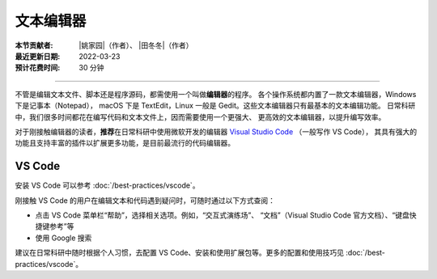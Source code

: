 文本编辑器
==========

:本节贡献者: |姚家园|\（作者）、
             |田冬冬|\（作者）
:最近更新日期: 2022-03-23
:预计花费时间: 30 分钟

----

不管是编辑文本文件、脚本还是程序源码，都需使用一个叫做\ **编辑器**\ 的程序。
各个操作系统都内置了一款文本编辑器，Windows 下是记事本（Notepad），
macOS 下是 TextEdit，Linux 一般是 Gedit。这些文本编辑器只有最基本的文本编辑功能。
日常科研中，我们很多时间都花在编写代码和文本文件上，因而需要使用一个更强大、
更高效的文本编辑器，以提升编写效率。

对于刚接触编辑器的读者，**推荐**\ 在日常科研中使用微软开发的编辑器
`Visual Studio Code <https://code.visualstudio.com/>`__ （一般写作 VS Code），
其具有强大的功能且支持丰富的插件以扩展更多功能，是目前最流行的代码编辑器。

VS Code
-------

安装 VS Code 可以参考 :doc:`/best-practices/vscode`。

刚接触 VS Code 的用户在编辑文本和代码遇到疑问时，可随时通过以下方式查阅：

- 点击 VS Code 菜单栏“帮助”，选择相关选项。例如，“交互式演练场”、
  “文档”（Visual Studio Code 官方文档）、“键盘快捷键参考”等
- 使用 Google 搜索

建议在日常科研中随时根据个人习惯，去配置 VS Code、安装和使用扩展包等。更多的配置和使用技巧见
:doc:`/best-practices/vscode`。
